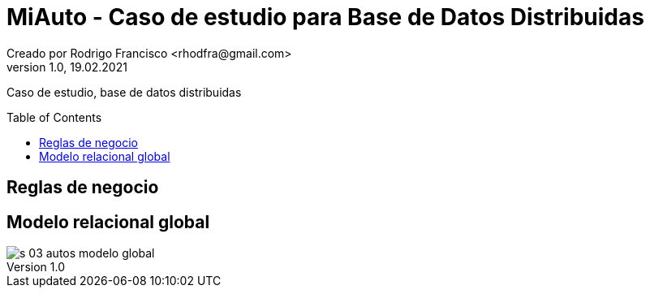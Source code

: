 = MiAuto - Caso de estudio para Base de Datos Distribuidas
Creado por Rodrigo Francisco <rhodfra@gmail.com>
Version 1.0, 19.02.2021
:description: Caso de estudio, base de datos distribuidas
//:keywords: 
//:sectnums: 
// Configuracion de la tabla de contenidos
:toc: 
:toc-placement!:
:toclevels: 4                                          
//:toc-title: Contenido

// Ruta base de las imagenes
// :imagesdir: ./README.assets/ 

// Resaltar sintaxis
:source-highlighter: pygments

// Iconos para entorno local
ifndef::env-github[:icons: font]

// Iconos para entorno github
ifdef::env-github[]
:caution-caption: :fire:
:important-caption: :exclamation:
:note-caption: :paperclip:
:tip-caption: :bulb:
:warning-caption: :warning:
endif::[]

Caso de estudio, base de datos distribuidas

toc::[]

== Reglas de negocio

[POR AGREGAR]

== Modelo relacional global

image::./modelo/s-03-autos-modelo-global.png[]
